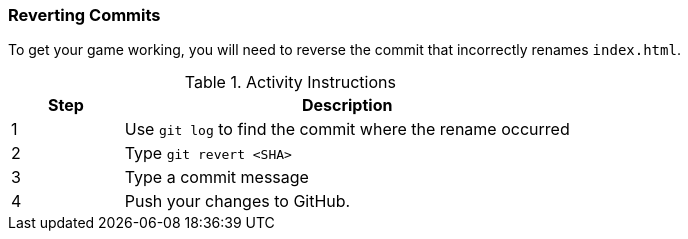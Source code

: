 === Reverting Commits

To get your game working, you will need to reverse the commit that incorrectly renames `index.html`.

.Activity Instructions
[cols="1,4",options="header"]
|================================
| Step    | Description
| 1       | Use `git log` to find the commit where the rename occurred
| 2       | Type `git revert <SHA>`
| 3       | Type a commit message
| 4       | Push your changes to GitHub.
|================================
